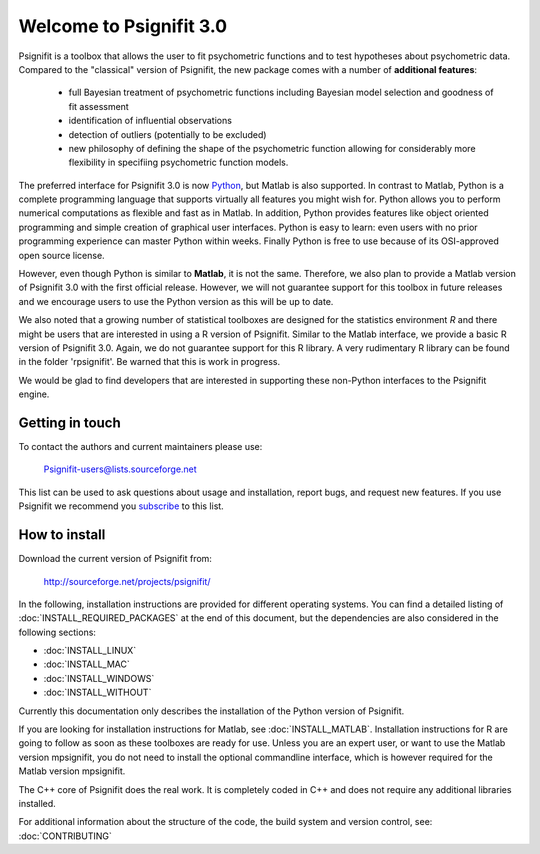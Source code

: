 ========================
Welcome to Psignifit 3.0
========================

Psignifit is a toolbox that allows the user to fit psychometric functions and to test
hypotheses about psychometric data. Compared to the "classical" version of Psignifit,
the new package comes with a number of **additional features**:
    * full Bayesian treatment of psychometric functions including Bayesian model selection and goodness of fit assessment
    * identification of influential observations
    * detection of outliers (potentially to be excluded)
    * new philosophy of defining the shape of the psychometric function allowing for considerably more flexibility in specifiing psychometric function models.

The preferred interface for Psignifit 3.0 is now `Python <http://www.python.org/>`_, but Matlab is also supported. In contrast to
Matlab, Python is a complete programming language that supports virtually all features you
might wish for. Python allows you to perform numerical computations as flexible and fast as
in Matlab. In addition, Python provides features like object oriented programming and simple creation of graphical user interfaces. Python is easy to learn: even users with no prior programming experience can master Python within weeks.
Finally Python is free to use because of its OSI-approved open source license.

However, even though Python is similar to **Matlab**, it is not the same. Therefore, we also plan
to provide a Matlab version of Psignifit 3.0 with the first official release. However, we will
not guarantee support for this toolbox in future releases and we encourage users to use the
Python version as this will be up to date.

We also noted that a growing number of statistical toolboxes are designed for the statistics
environment *R* and there might be users that are interested in using a R version of Psignifit.
Similar to the Matlab interface, we provide a basic R version of Psignifit 3.0. Again, we do not
guarantee support for this R library. A very rudimentary R library can be found in the folder 'rpsignifit'. Be warned that this is work in progress.


We would be glad to find developers that are interested in supporting these non-Python interfaces
to the Psignifit engine.

.. raw :: html

    <div class="admonition-see-also admonition seealso">
    <p class="first admonition-title">Important</p>
    <p class="last">
    Psignifit3 is beta software. This means that it is still under heavy development. Occasionally
    it might not work as expected. This might have two reasons:
    either, the documentation was ambiguous, or you have discovered a programming error (bug).
    In any case, you would help us a lot if you write an email to our mailing list (see below)
    or <a href="mailto:igordertigor@users.sourceforge.net,valentin-haenel@users.sourceforge.net?subject=[psignifit]">personally to us</a>.
    Typically we can solve your problem within hours.
    </p>
    </div>


****************
Getting in touch
****************

To contact the authors and current maintainers please use:

    Psignifit-users@lists.sourceforge.net


This list can be used to ask questions about usage and installation, report
bugs, and request new features. If you use Psignifit we recommend you
`subscribe <https://lists.sourceforge.net/lists/listinfo/psignifit-users>`_
to this list.


**************
How to install
**************

Download the current version of Psignifit from:

    `<http://sourceforge.net/projects/psignifit/>`_

In the following, installation instructions are provided for different operating systems. You can find a detailed listing of :doc:`INSTALL_REQUIRED_PACKAGES` at the end of this document, but the dependencies are also considered in the following sections:

* :doc:`INSTALL_LINUX`
* :doc:`INSTALL_MAC`
* :doc:`INSTALL_WINDOWS`
* :doc:`INSTALL_WITHOUT`

Currently this documentation only describes the installation of the Python version of Psignifit. 

If you are looking for installation instructions for Matlab, see :doc:`INSTALL_MATLAB`. Installation instructions for R are going to follow as soon as these toolboxes are
ready for use. 
Unless you are an expert user, or want to use the Matlab version mpsignifit, you do not need to install the optional commandline interface, which is however required for the Matlab version mpsignifit. 

The C++ core of Psignifit does the real work. It is completely coded in C++ and does not require any
additional libraries installed.

For additional information about the structure of the code, the build system and
version control, see: :doc:`CONTRIBUTING`
